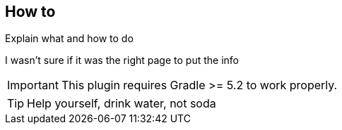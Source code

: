 == How to

Explain what and how to do

****
I wasn't sure if it was the right page to put the info
****

IMPORTANT: This plugin requires Gradle >= 5.2 to work properly.

[TIP]
Help yourself, drink water, not soda
